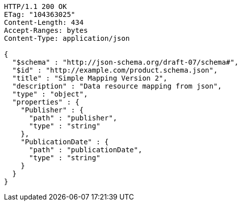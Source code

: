 [source,http,options="nowrap"]
----
HTTP/1.1 200 OK
ETag: "104363025"
Content-Length: 434
Accept-Ranges: bytes
Content-Type: application/json

{
  "$schema" : "http://json-schema.org/draft-07/schema#",
  "$id" : "http://example.com/product.schema.json",
  "title" : "Simple Mapping Version 2",
  "description" : "Data resource mapping from json",
  "type" : "object",
  "properties" : {
    "Publisher" : {
      "path" : "publisher",
      "type" : "string"
    },
    "PublicationDate" : {
      "path" : "publicationDate",
      "type" : "string"
    }
  }
}
----